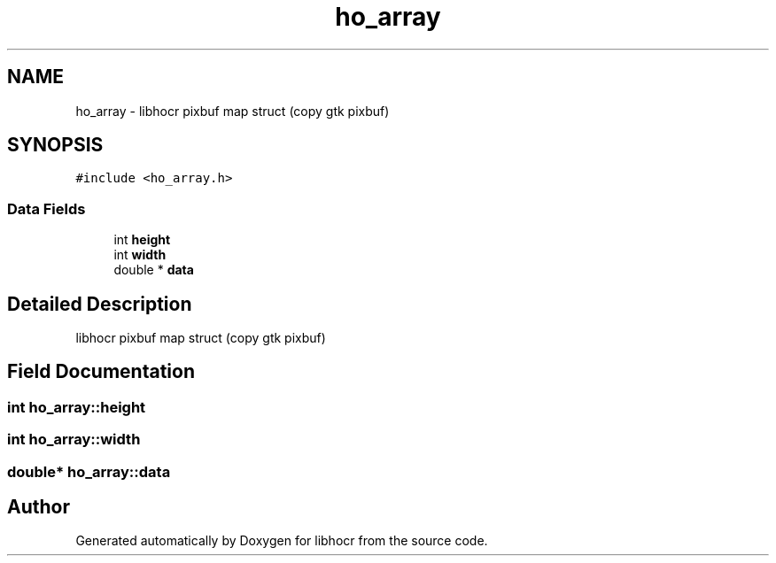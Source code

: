 .TH "ho_array" 3 "27 May 2008" "Version 0.10.10" "libhocr" \" -*- nroff -*-
.ad l
.nh
.SH NAME
ho_array \- libhocr pixbuf map struct (copy gtk pixbuf)  

.PP
.SH SYNOPSIS
.br
.PP
\fC#include <ho_array.h>\fP
.PP
.SS "Data Fields"

.in +1c
.ti -1c
.RI "int \fBheight\fP"
.br
.ti -1c
.RI "int \fBwidth\fP"
.br
.ti -1c
.RI "double * \fBdata\fP"
.br
.in -1c
.SH "Detailed Description"
.PP 
libhocr pixbuf map struct (copy gtk pixbuf) 
.SH "Field Documentation"
.PP 
.SS "int \fBho_array::height\fP"
.PP
.SS "int \fBho_array::width\fP"
.PP
.SS "double* \fBho_array::data\fP"
.PP


.SH "Author"
.PP 
Generated automatically by Doxygen for libhocr from the source code.
